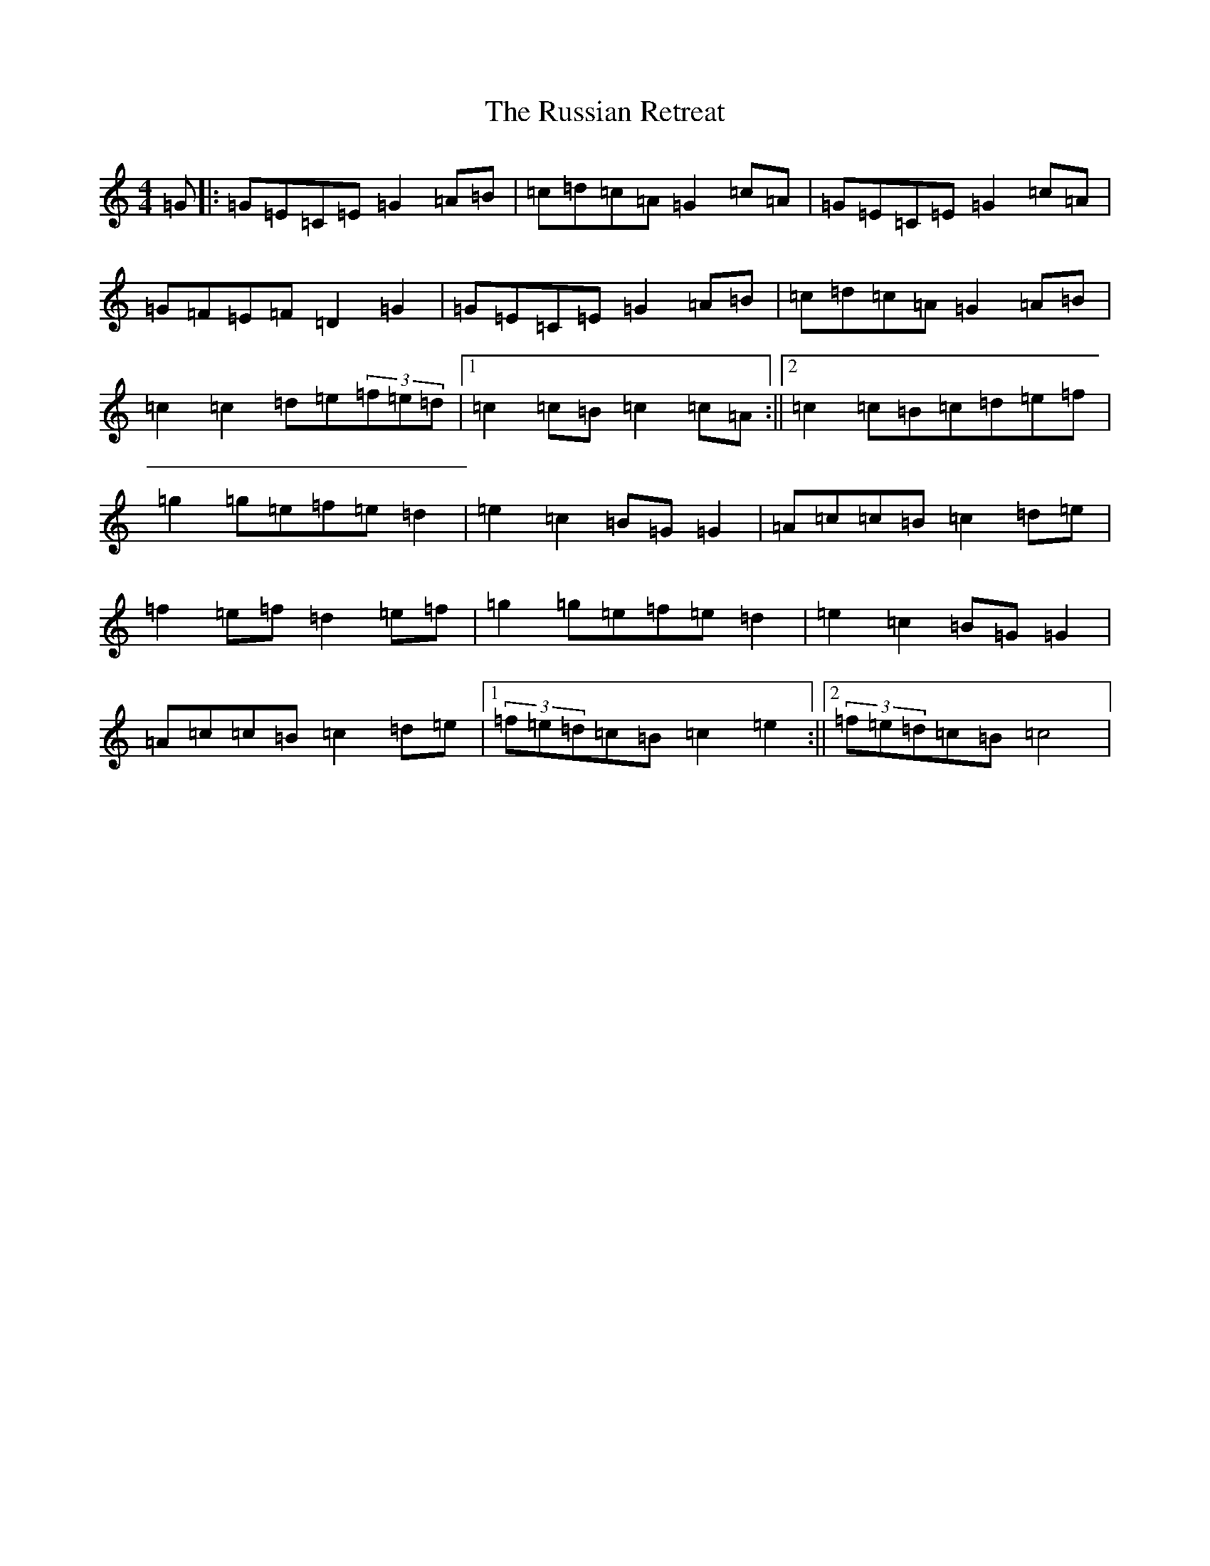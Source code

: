 X: 18667
T: Russian Retreat, The
S: https://thesession.org/tunes/4996#setting4996
Z: D Major
R: hornpipe
M: 4/4
L: 1/8
K: C Major
=G|:=G=E=C=E=G2=A=B|=c=d=c=A=G2=c=A|=G=E=C=E=G2=c=A|=G=F=E=F=D2=G2|=G=E=C=E=G2=A=B|=c=d=c=A=G2=A=B|=c2=c2=d=e(3=f=e=d|1=c2=c=B=c2=c=A:||2=c2=c=B=c=d=e=f|=g2=g=e=f=e=d2|=e2=c2=B=G=G2|=A=c=c=B=c2=d=e|=f2=e=f=d2=e=f|=g2=g=e=f=e=d2|=e2=c2=B=G=G2|=A=c=c=B=c2=d=e|1(3=f=e=d=c=B=c2=e2:||2(3=f=e=d=c=B=c4|